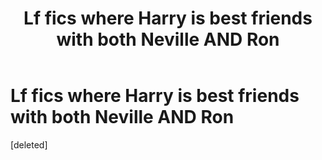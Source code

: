 #+TITLE: Lf fics where Harry is best friends with both Neville AND Ron

* Lf fics where Harry is best friends with both Neville AND Ron
:PROPERTIES:
:Score: 1
:DateUnix: 1610962736.0
:DateShort: 2021-Jan-18
:FlairText: Request
:END:
[deleted]

